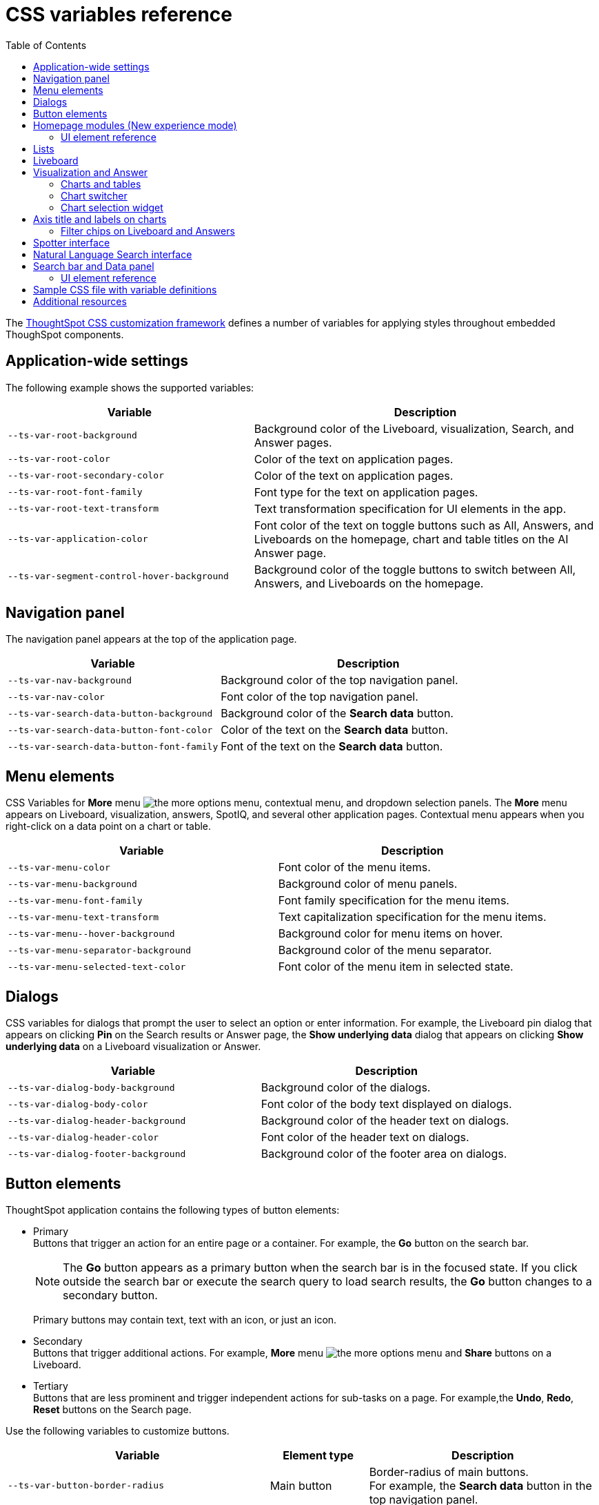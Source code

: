 = CSS variables reference
:toc: true
:toclevels: 2

:page-title: CSS variables reference
:page-pageid: css-variables-reference
:page-description: Reference to pre-defined CSS variables for CSS customization framework

The xref:css-customization.adoc[ThoughtSpot CSS customization framework] defines a number of variables for applying styles throughout embedded ThoughSpot components.


== Application-wide settings

The following example shows the supported variables:

[width="100%" cols="5,7"]
[options='header']
|======
|Variable| Description
|`--ts-var-root-background`|
Background color of the Liveboard, visualization, Search, and Answer pages.
|`--ts-var-root-color`| Color of the text on application pages.
|`--ts-var-root-secondary-color`| Color of the text on application pages.
|`--ts-var-root-font-family`| Font type for the text on application pages.
|`--ts-var-root-text-transform`|Text transformation specification for UI elements in the app. +
|`--ts-var-application-color`| Font color of the text on toggle buttons such as All, Answers, and Liveboards on the homepage, chart and table titles on the AI Answer page.
|`--ts-var-segment-control-hover-background`| Background color of the toggle buttons to switch between All, Answers, and Liveboards on the homepage.
|======



== Navigation panel
The navigation panel appears at the top of the application page.

[width="100%" cols="5,7"]
[options='header']
|======
|Variable| Description
|`--ts-var-nav-background`| Background color of the top navigation panel.
|`--ts-var-nav-color`| Font color of the top navigation panel.
|`--ts-var-search-data-button-background`| Background color of the *Search data* button.
|`--ts-var-search-data-button-font-color`| Color of the text on the *Search data* button.
|`--ts-var-search-data-button-font-family`| Font of the text on the *Search data* button.
|======

== Menu elements
CSS Variables for **More** menu image:./images/icon-more-10px.png[the more options menu], contextual menu, and dropdown selection panels.
The *More* menu appears on Liveboard, visualization, answers, SpotIQ, and several other application pages. Contextual menu appears when you right-click on a data point on a chart or table.

[width="100%" cols="7,7"]
[options='header']
|======
|Variable|Description
|`--ts-var-menu-color`|Font color of the menu items.
|`--ts-var-menu-background`|Background color of menu panels.
|`--ts-var-menu-font-family`|Font family specification for the menu items.
|`--ts-var-menu-text-transform`|Text capitalization specification for the menu items.
|`--ts-var-menu\--hover-background`|Background color for menu items on hover.
|`--ts-var-menu-separator-background`| Background color of the menu separator.
|`--ts-var-menu-selected-text-color`|Font color of the menu item in selected state.
|======

== Dialogs
CSS variables for dialogs that prompt the user to select an option or enter information. For example, the Liveboard pin dialog that appears on clicking *Pin* on the Search results or Answer page, the *Show underlying data* dialog that appears on clicking *Show underlying data* on a Liveboard visualization or Answer.

[width="100%" cols="7,7"]
[options='header']
|======
|Variable|Description
|`--ts-var-dialog-body-background`|Background color of the dialogs.
|`--ts-var-dialog-body-color`| Font color of the body text displayed on dialogs.
|`--ts-var-dialog-header-background`|Background color of the header text on dialogs.
|`--ts-var-dialog-header-color`|Font color of the header text on dialogs.
|`--ts-var-dialog-footer-background`|Background color of the footer area on dialogs.
|======

== Button elements
ThoughtSpot application contains the following types of button elements:

* Primary  +
Buttons that trigger an action for an entire page or a container. For example, the *Go* button on the search bar.
+
[NOTE]
====
The *Go* button appears as a primary button when the search bar is in the focused state. If you click outside the search bar or execute the search query to load search results, the *Go* button changes to a secondary button.
====
+
Primary buttons may contain text, text with an icon, or just an icon.

* Secondary  +
Buttons that trigger additional actions. For example, **More** menu image:./images/icon-more-10px.png[the more options menu] and *Share* buttons on a Liveboard.

* Tertiary  +
Buttons that are less prominent and trigger independent actions for sub-tasks on a page. For example,the *Undo*, *Redo*, *Reset* buttons on the Search page.

Use the following variables to customize buttons.

[width="100%" cols="8,3,7"]
[options='header']
|======
|Variable|Element type|Description
|`--ts-var-button-border-radius`|Main button| Border-radius of main buttons. +
For example, the *Search data* button in the top navigation panel.
|`--ts-var-button\--icon-border-radius`|Small buttons|Border-radius of small buttons such as secondary buttons. +
For example, share and favorite buttons.
|`--ts-var-button\--primary-color`|Primary button a|
Font color of the text on primary buttons. For example, the primary buttons on *Liveboard*, Answer, *Data* workspace, *SpotIQ*, or *Home* page.
|`--ts-var-button\--primary--font-family`|Primary button|

Font family specification for the text on primary buttons.
|`--ts-var-button\--primary-background`|Primary button|

Background color of the primary buttons. For example, the primary buttons such as *Pin* and *Save*.
|`--ts-var-button\--primary--hover-background`|Primary button |Background color of the primary button on hover

|`--ts-var-button--primary--active-background` |Primary button|Background color of the primary button when active

|`--ts-var-button\--secondary-color`|Secondary button|

Font color of the text on the secondary buttons.
|`--ts-var-button\--secondary--font-family`|Secondary button|

Font family specification for the text on the secondary buttons.
|`--ts-var-button\--secondary-background`|Secondary button|Background color of the secondary buttons.
|`--ts-var-button\--secondary\--hover-background`|Secondary button|
Background color of the secondary button on hover.
|`--ts-var-button--secondary--active-background` |Secondary button|Background color of the secondary button when active.
|`--ts-var-button\--tertiary-color`|Tertiary button|

Font color of the tertiary button. For example, the *Undo*, *Redo*, and *Reset* buttons on the *Search* page.
|`--ts-var-button\--tertiary-background`|Tertiary button|

Background color of the tertiary button.
|`--ts-var-button\--tertiary\--hover-background`|Tertiary button|

Background color of the tertiary button on hover.
|`--ts-var-button--tertiary--active-background`| Tertiary button| Background color of the tertiary button when active.
|======

== Homepage modules (New experience mode)
If the new navigation and homepage experience is enabled on your instance and in the embedded view, the homepage presents favourites, KPI charts on the watchlist, a library of Liveboards and Answers, and trending charts as separate modular elements. To customize the look and feel of these elements, you can use the following CSS variables:

[width="100%" cols="7,7"]
[options='header']
|======
|Variable|Description
| `--ts-var-home-watchlist-selected-text-color` |Font color of the text in the selected panel in the Watchlist module.
| `--ts-var-home-card-color`| Background color of the app icons in the app selector panel.
| `--ts-var-home-favorite-suggestion-card-text-color`| Font color of the text on the favorites card.
| `--ts-var-home-favorite-suggestion-card-background`| Background color of the favorites card.
| `--ts-var-home-favorite-suggestion-card-icon-color` | Background color of the star icon on the favorites card.
|`--ts-var-home-favorite-suggestion-card-text-font-color` | Font color of the text on the favorites card.
|======

=== UI element reference

[.bordered]
[.widthAuto]
--
image::./images/homepage-css-var.png[CSS customization homepage modules]
--

== Lists
To customize the background color of lists on pages such as *Liveboards*, *Answers*, *SpotIQ*, *Schedules*, and *Data objects* pages, use the following variables:

[width="100%" cols="7,7"]
[options='header']
|======
|Variable|Description
|`--ts-var-list-selected-background`| Background color of the selected list item.
|`--ts-var-list-hover-background`| Background color of the list item on hover
|======


== Liveboard
Use the following variables to customize the Liveboard page elements.

[width="100%" cols="7,7"]
[options='header']
|======
|Variable|Description
|`--ts-var-liveboard-edit-bar-background`| Background color of the edit panel on the Liveboard. The edit panel is displayed when the Liveboard is in edit mode.
|`--ts-var-liveboard-cross-filter-layout-background`| Background color of the cross-filter layout.
|======

[.bordered]
[.widthAuto]
--
image::./images/custom-css-viz.png[CSS customization Liveboard page]
--

[#vizStyle]
== Visualization and Answer
Use the following variables to customize UI elements for Liveboard visualizations and Answers generated from Search data, Natural Language Search, and Spotter.

=== Charts and tables
You can customize the look and feel of the visualization tiles on a Liveboard, styles for title and description text of charts and tables.

[width="100%" cols="5,7"]
[options='header']
|======
|Variable|Description
|`--ts-var-viz-title-color`|
Font color of the title text of a visualization or Answer.
|`--ts-var-viz-title-font-family`|Font family specification for the title text of a visualization/Answer.
|`--ts-var-viz-title-text-transform`| Text transformation specification for visualization and Answer titles.
|`--ts-var-viz-description-color`|Font color of the description text and subtitle of a visualization or Answer.
|`--ts-var-viz-description-font-family`|Font family specification of description text and subtitle of a visualization or Answer.
|`--ts-var-viz-description-text-transform`|Text transformation specification for  description text and subtitle of a visualization or Answer.
|`--ts-var-viz-border-radius`|
Border-radius for the visualization tiles and header panel on a Liveboard.
|`--ts-var-viz-box-shadow`|
Box shadow property for the visualization tiles and header panel on a Liveboard.
|`--ts-var-viz-background`|
Background color of the visualization tiles and header panel on a Liveboard.
|`--ts-var-viz-legend-hover-background`| Background color of the legend on a visualization or Answer.
|======

=== Chart switcher
To customize the chart switcher icon image:./images/chart-switcher-icon.png[chart switcher] on Answers, use the following variables:

[width="100%" cols="8,5"]
[options='header']
|======
|Variable| Description
|`--ts-var-answer-view-table-chart-switcher-background`| Background color of the chart switcher on search results and Answer pages.
|`--ts-var-answer-view-table-chart-switcher-active-background`| Background color of the currently selected chart type in the chart switcher.
|======

=== Chart selection widget
The chart selection widget appears on clicking the *Change visualization* icon image:./images/icon-chart-20px.png[the Change visualization icon] on the Answer page or when you open a visualization in the *Edit* mode.

image::./images/chart-selection.png[Chart selection widget]

Use the following variables to customize the background color of the chart type icons:

[width="100%" cols="7,7"]
[options='header']
|======
|Variable|Description
|`--ts-var-answer-chart-select-background`|Background color of the selected chart type on the chart selection widget.
|`--ts-var-answer-chart-hover-background`|Background color of the chart type element when a user hovers over a chart type on the chart selection widget.
|======

== Axis title and labels on charts

Use the following variables to customize X-axis and Y-axis titles and labels on charts.

[width="100%" cols="7,7"]
[options='header']
|======
|Variable|Description
|`--ts-var-axis-title-color`| Font color of axis title on charts.
|`--ts-var-axis-title-font-family`| Font family specification for the X and Y axis title text.
|`--ts-var-axis-data-label-color`|Font color of the X and Y axis labels.
|`--ts-var-axis-data-label-font-family`| Font family specification for X and Y axis labels .
|======

=== Filter chips on Liveboard and Answers
Filter chips appear on the Liveboard, Answer, and visualization pages when filters are applied on charts and tables. You can use the following variables to customize the look and feel of filter chips.

[width="100%" cols="7,7"]
[options='header']
|======
|Variable|Description
|`--ts-var-chip-border-radius`| Border-radius of filter chips.
|`--ts-var-chip-box-shadow`|Shadow effect for filter chips.
|`--ts-var-chip-background`|Background color of filter chips.
|`--ts-var-chip\--active-color`|Font color of the filter label when a filter chip is selected
|`--ts-var-chip\--active-background`|Background color of the filter chips when selected.
|`--ts-var-chip\--hover-color`|Font color of the text on filter chips when hovered over.
|`--ts-var-chip\--hover-background`| Background color of filter chips on hover.
|`--ts-var-chip-color`|Font color of the text on filter chips.
|`--ts-var-chip-title-font-family`|Font family specification for the text on filter chips.
|======

== Spotter interface
To customize Spotter interface elements, you can use the xref:customize-css-styles.adoc#_application_wide_settings[global CSS variables] such as `--ts-var-root-background` and `--ts-var-root-color` and xref:customize-css-styles.adoc#vizStyle[chart variables] for Spotter-generated Answer customization.

To customize the Spotter prompt image:./images/spotter-prompt.png[Spotter prompt] button, use the  `--ts-var-button\--primary-background` and other related properties described in xref:customize-css-styles.adoc#_button_elements[Button elements].

To customize the conversation box, use the following variables:

[width="100%" cols="7,7"]
[options='header']
|======
|Variable|Description
|`--ts-var-spotter-input-background` | Background color of the conversation panel.
|`--ts-var-spotter-prompt-background`| Background color of the prompt panel. The prompt panel appears after a user clicks the prompt button image:./images/spotter-prompt.png[Spotter prompt] to trigger a response from Spotter.
|======

The following figure shows the UI components and elements that can be customized via CSS variables:

[.bordered]
[.widthAuto]
--
image::./images/spotter-custom-styles.png[Spotter customization]
--

== Natural Language Search interface
The Natural Language Search interface is also referred to as Sage Search. The Sage Search interface includes several elements such as the header, search bar, suggested queries, and sample questions panel.

[width="100%" cols="7,7"]
[options='header']
|======
|Variable|Description
| `--ts-var-sage-bar-header-background-color` | Background color of the header bar on the Sage Search page.
| `--ts-var-source-selector-background-color`| Background color of the data source selector.
| `--ts-var-sage-search-box-font-color`| Font color of the search text.
| `--ts-var-sage-search-box-background-color`| Background color of the Sage search box.
| `--ts-var-sage-embed-background-color` | Background color of the Answer page generated from a Sage Search query.
|`--ts-var-sage-seed-questions-background`| Background color of the sample questions panel.
| `--ts-var-sage-seed-questions-font-color`| Font color of the search query text in the sample questions panel.
|`--ts-var-sage-seed-questions-hover-background`| Background color of the sample question panel on hover
|`--ts-var-source-selector-hover-color`| Background color of the data source selector on hover.
|`--ts-var-sage-bar-img-url` +
__Not supported in 9.10.0.cl and later versions__| URL path of the search icon on the header bar.
|`--ts-var-sage-bar-img-color` +
__Not supported in 9.10.0.cl and later versions__ | Color of the search icon on the header bar.
|`--ts-var-sage-bar-img-visibility` +
__Not supported in 9.10.0.cl and later versions__ | Visibility of the search icon on the header bar.
|======

== Search bar and Data panel

The search bar element that allows passing search tokens.

[width="100%" cols="7,7"]
[options='header']
|======
|Variable| Description
|`--ts-var-search-bar-text-font-color`|Font color of the text in the Search bar.
|`--ts-var-search-bar-text-font-family`|Font of the text in the Search bar.
|`--ts-var-search-bar-text-font-style`|Font style of the text in the Search bar.
|`--ts-var-search-bar-background`| Background color of the search bar.
|`--ts-var-search-auto-complete-background`| Background color of the search suggestions panel.
|`--ts-var-search-navigation-button-background`|Background color of the navigation panel that allows you to undo, redo, and reset search operations.
|`--ts-var-search-bar-navigation-help-text-background`| Background color of the navigation help text that appears at the bottom of the search suggestions panel.
|`--ts-var-search-bar-auto-complete-hover-background`|Background color of the search suggestion block on hover.
|`--ts-var-search-auto-complete-font-color`| Font color of the text in the search suggestion panel.
|`--ts-var-search-auto-complete-subtext-font-color`| Font color of the sub-text that appears below the keyword in the search suggestion panel.
|`--ts-var-answer-data-panel-background-color`|Background color of the data panel.
|`--ts-var-answer-edit-panel-background-color`|Background color of the vertical panel on the right side of the Answer page, which includes the options to edit charts and tables.
|======

=== UI element reference

The following figure shows customizable components on the Search data page:
[.bordered]
[.widthAuto]
--
image::./images/search-components-css.png[Search components]
--

==== Search page (New Data panel experience)
[.bordered]
[.widthAuto]
--
image::./images/data-panel-newexp.png[CSS customization Search page]
--

==== Search page (Classic Data panel experience)

[.bordered]
[.widthAuto]
--
image::./images/custom-css-search.png[CSS customization Search page]
--

== Sample CSS file with variable definitions
ThoughtSpot provides a default CSS file containing the most common variables and rules supported in a given release version. The following is an example of what is included in the full variables file:

[source,css]
----
:root {

  /* Application-wide background, app-wide text color, app-wide font, app-wide text transform */
    --ts-var-root-color: initial;
    --ts-var-root-background: initial;
    --ts-var-root-font-family: initial;
    --ts-var-root-text-transform: initial;
    --ts-var-application-color: initial;
    --ts-var-root-secondary-color: initial;

  /* Top navigation panel */
    --ts-var-nav-color: var(--ts-var-root-color);
    --ts-var-nav-background: initial;
    --ts-var-search-data-button-font-color: var(--ts-var-root-color);
    --ts-var-search-data-button-background: initial;
    --ts-var-search-data-button-font-family: var(--ts-var-root-font-family);

  /*  Buttons */
  /* Application-wide button design for main buttons. For example, Search data*/
    --ts-var-button-border-radius: 5px;

  /* Application-wide button design for smaller buttons. For example, buttons with share and favorite icons*/
    --ts-var-button--icon-border-radius: 5px;

  /* Primary buttons: For example, the Go button in the search bar, the Pin and Save buttons on the Search page */
    --ts-var-button--primary-color: var(--ts-var-root-color);
    --ts-var-button--primary-background: initial;
    --ts-var-button--primary--hover-background: initial;
    --ts-var-button--primary--font-family: var(--ts-var-root-font-family);
    --ts-var-button--primary--active-background: initial;

  /* Secondary buttons. For example, the Edit and Explore buttons on the Liveboard page*/
    --ts-var-button--secondary-background: initial;
    --ts-var-button--secondary--hover-background: initial;
    --ts-var-button--secondary--font-family: var(--ts-var-root-font-family);
    --ts-var-button--secondary--active-background: initial;

  /* Tertiary buttons. For example, the Undo, Redo buttons on the Search page*/
    --ts-var-button--tertiary-color: var(--ts-var-root-color);
    --ts-var-button--tertiary-background: initial;
    --ts-var-button--tertiary--hover-background: initial;
    --ts-var-button--tertiary--active-background: initial;

  /* Checkboxes */
    --ts-var-checkbox-error-border: initial;
    --ts-var-checkbox-border-color: initial;
    --ts-var-checkbox-hover-border: initial;
    --ts-var-checkbox-active-color: initial;
    --ts-var-checkbox-checked-color: initial;
    --ts-var-checkbox-checked-disabled: initial;
    --ts-var-checkbox-highlighted-hover-color: initial;
    --ts-var-checkbox-background-color: initial;

  /* Menu components */
    --ts-var-menu-color: var(--ts-var-root-color);
    --ts-var-menu-background: initial;
    --ts-var-menu-font-family: var(--ts-var-root-font-family);
    --ts-var-menu-text-transform: var(--ts-var-root-text-transform);
    --ts-var-menu--hover-background: initial;
    --ts-var-menu-seperator-background: initial;
    --ts-var-menu-selected-text-color: initial;

  /* Dialogs and modals that prompt users to perform an action or enter information */
    --ts-var-dialog-body-background: initial;
    --ts-var-dialog-body-color: var(--ts-var-root-color);
    --ts-var-dialog-header-background: initial;
    --ts-var-dialog-header-color: var(--ts-var-root-color);
    --ts-var-dialog-footer-background: initial;

  /* Segment control */
     --ts-var-segment-control-hover-background: initial;

  /* Lists on pages such as Liveboards, Answers, Data objects */
     --ts-var-list-selected-background: initial;
     --ts-var-list-hover-background: initial;

  /* Liveboard */
    --ts-var-side-panel-width: initial;
    --ts-var-liveboard-edit-bar-background: initial;
    --ts-var-liveboard-dual-column-breakpoint: initial;
    --ts-var-liveboard-single-column-breakpoint: initial;
    --ts-var-liveboard-cross-filter-layout-background: initial;
    --ts-var-liveboard-tab-active-border-color: initial;
    --ts-var-liveboard-tab-hover-color: initial;

  /* Liveboard styling */
    --ts-var-liveboard-layout-background: initial;
    --ts-var-liveboard-layout-title-color: initial;
    --ts-var-liveboard-layout-title-fontsize: initial;
    --ts-var-liveboard-tile-backgorund: initial;
    --ts-var-liveboard-header-background: initial;
    --ts-var-liveboard-header-fontsize: initial;
    --ts-var-liveboard-header-font-color: initial;
    --ts-var-liveboard-tile-border-color: initial;
    --ts-var-liveboard-tile-background: initial;
    --ts-var-liveboard-tile-border-radius: initial;
    --ts-var-liveboard-tile-table-header-background: initial;

  /* Visualizations and Answers */
  /* Title text */
    --ts-var-viz-title-color: var(--ts-var-root-color);
    --ts-var-viz-title-font-family: var(--ts-var-root-font-family);
    --ts-var-viz-title-text-transform: var(--ts-var-root-text-transform);

  /* Subtitle and description text */
    --ts-var-viz-description-color: var(--ts-var-root-color);
    --ts-var-viz-description-font-family: var(--ts-var-root-font-family);
    --ts-var-viz-description-text-transform: var(--ts-var-root-text-transform);

  /* Visualization tiles on a Liveboard*/
    --ts-var-viz-border-radius: initial;
    --ts-var-viz-box-shadow: initial;
    --ts-var-viz-background: initial;
    --ts-var-viz-legend-hover-background: initial;

  /* Filter chips Liveboard and Answer pages */
    --ts-var-chip-border-radius: initial;
    --ts-var-chip-title-font-family: var(--ts-var-root-font-family);
    --ts-var-chip-box-shadow: initial;
    --ts-var-chip-background: initial;
    --ts-var-chip-color: var(--ts-var-root-color);
    --ts-var-chip--hover-background: initial;
    --ts-var-chip--hover-color: var(--ts-var-root-color);
    --ts-var-chip--active-background: initial;
    --ts-var-chip--active-color: initial;

  /* Axis titles and labels*/
    --ts-var-axis-title-color: var(--ts-var-root-color);
    --ts-var-axis-title-font-family: var(--ts-var-root-font-family);
    --ts-var-axis-data-label-color: var(--ts-var-root-color);
    --ts-var-axis-data-label-font-family: var(--ts-var-root-font-family);

  /* Chart selection widget on answers and visualizations*/
    --ts-var-answer-chart-select-background: initial;
    --ts-var-answer-chart-hover-background: initial;

  /* Chart switcher on Answers*/
    --ts-var-answer-view-table-chart-switcher-active-background: initial;
    --ts-var-answer-edit-panel-background-color: initial;

  /* Spotter interface */
    --ts-var-spotter-input-background: initial;
    --ts-var-spotter-prompt-background: initial;

  /* Search bar, search navigation and auto-suggestion panels */
    --ts-var-search-bar-text-font-color: var(--ts-var-root-color);
    --ts-var-search-bar-text-font-family: var(--ts-var-root-font-family);
    --ts-var-search-bar-text-font-style: initial;
    --ts-var-search-bar-background: initial;
    --ts-var-search-auto-complete-background: initial;
    --ts-var-search-auto-complete-font-color: var(--ts-var-root-color);
    --ts-var-search-auto-complete-subtext-font-color: initial;
    --ts-var-search-navigation-button-background: initial;
    --ts-var-search-bar-navigation-help-text-background: initial;
    --ts-var-search-bar-auto-complete-hover-background: initial;

  /* Data and edit panels on Answer page */
    --ts-var-answer-data-panel-background-color: initial;
    --ts-var-answer-view-table-chart-switcher-background: initial;

  /* Modular Homepage (New experience) */
    --ts-var-home-watchlist-selected-text-color: initial;
    --ts-var-home-card-color: var(--ts-var-root-color);
    --ts-var-home-favorite-suggestion-card-text-color: initial;
    --ts-var-home-favorite-suggestion-card-text-font-color: initial;
    --ts-var-home-favorite-suggestion-card-background: initial;
    --ts-var-home-favorite-suggestion-card-icon-color: initial;

  /* Natural Language Search panel*/
    --ts-var-sage-bar-header-background-color: initial;
    --ts-var-source-selector-background-color: initial;
    --ts-var-sage-search-box-font-color: initial;
    --ts-var-sage-search-box-background-color: initial;
    --ts-var-sage-embed-background-color: initial;
    --ts-var-sage-seed-questions-background: initial;
    --ts-var-sage-seed-questions-font-color: initial;
    --ts-var-sage-seed-questions-hover-background: initial;
    --ts-var-source-selector-hover-color: initial;
}
----

== Additional resources

* link:https://github.com/thoughtspot/custom-css-demo/blob/main/css-variables.css[Custom CSS demo GitHub Repo, window=_blank]
